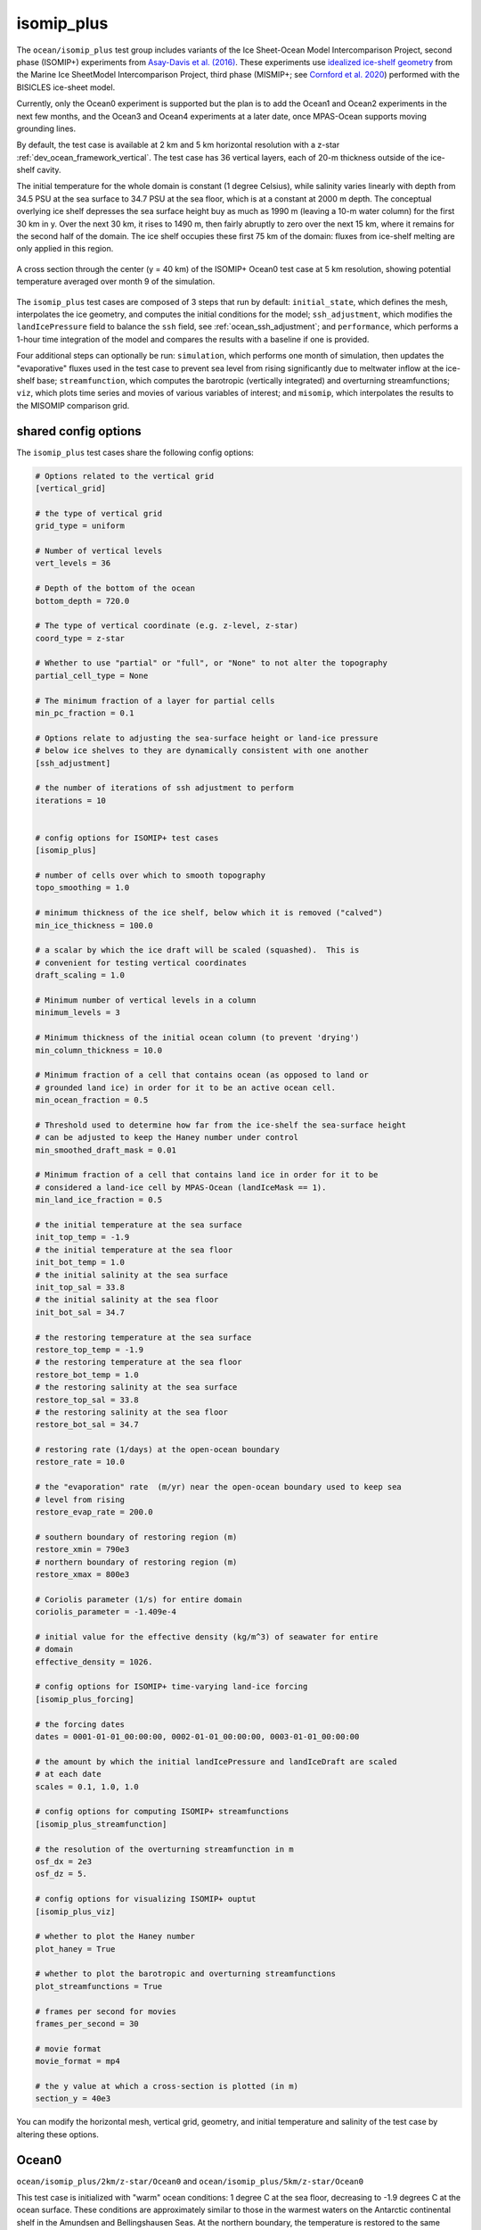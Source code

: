 .. _ocean_isomip_plus:

isomip_plus
===========

The ``ocean/isomip_plus`` test group includes variants of the Ice Sheet-Ocean
Model Intercomparison Project, second phase (ISOMIP+) experiments from
`Asay-Davis et al. (2016) <https://doi.org/10.5194/gmd-9-2471-2016>`_.  These
experiments use `idealized ice-shelf geometry <https://doi.org/10.5880/PIK.2016.002>`_
from the Marine Ice SheetModel Intercomparison Project, third phase (MISMIP+;
see `Cornford et al. 2020 <https://doi.org/10.5194/tc-14-2283-2020>`_)
performed with the BISICLES ice-sheet model.

Currently, only the Ocean0 experiment is supported but the plan is to add the
Ocean1 and Ocean2 experiments in the next few months, and the Ocean3 and Ocean4
experiments at a later date, once MPAS-Ocean supports moving grounding lines.

By default, the test case is available at 2 km and 5 km horizontal resolution
with a z-star :ref:`dev_ocean_framework_vertical`.  The test case has 36
vertical layers, each of 20-m thickness outside of the ice-shelf cavity.

The initial temperature for the whole domain is constant (1 degree Celsius),
while salinity varies linearly with depth from 34.5 PSU at the sea surface
to 34.7 PSU at the sea floor, which is at a constant at 2000 m depth.  The
conceptual overlying ice shelf depresses the sea surface height buy as much as
1990 m (leaving a 10-m water column) for the first 30 km in y.  Over the next
30 km, it rises to 1490 m, then fairly abruptly to zero over the next 15 km,
where it remains for the second half of the domain.  The ice shelf occupies
these first 75 km of the domain: fluxes from ice-shelf melting are only applied
in this region.

.. figure:: images/isomip_plus.png
   :width: 500 px
   :align: center

   A cross section through the center (y = 40 km) of the ISOMIP+ Ocean0 test
   case at 5 km resolution, showing potential temperature averaged over month
   9 of the simulation.

The ``isomip_plus`` test cases are composed of 3 steps that run by default:
``initial_state``, which defines the mesh, interpolates the ice geometry, and
computes the initial conditions for the model; ``ssh_adjustment``, which
modifies the ``landIcePressure`` field to balance the ``ssh`` field, see
:ref:`ocean_ssh_adjustment`; and ``performance``, which performs a 1-hour time
integration of the model and compares the results with a baseline if one is
provided.

Four additional steps can optionally be run: ``simulation``, which performs
one month of simulation, then updates the "evaporative" fluxes used in the test
case to prevent sea level from rising significantly due to meltwater inflow at
the ice-shelf base; ``streamfunction``, which computes the barotropic
(vertically integrated) and overturning streamfunctions; ``viz``, which plots
time series and movies of various variables of interest; and ``misomip``, which
interpolates the results to the MISOMIP comparison grid.

shared config options
---------------------

The ``isomip_plus`` test cases share the following config options:

.. code-block:: cfg

    # Options related to the vertical grid
    [vertical_grid]

    # the type of vertical grid
    grid_type = uniform

    # Number of vertical levels
    vert_levels = 36

    # Depth of the bottom of the ocean
    bottom_depth = 720.0

    # The type of vertical coordinate (e.g. z-level, z-star)
    coord_type = z-star

    # Whether to use "partial" or "full", or "None" to not alter the topography
    partial_cell_type = None

    # The minimum fraction of a layer for partial cells
    min_pc_fraction = 0.1

    # Options relate to adjusting the sea-surface height or land-ice pressure
    # below ice shelves to they are dynamically consistent with one another
    [ssh_adjustment]

    # the number of iterations of ssh adjustment to perform
    iterations = 10


    # config options for ISOMIP+ test cases
    [isomip_plus]

    # number of cells over which to smooth topography
    topo_smoothing = 1.0

    # minimum thickness of the ice shelf, below which it is removed ("calved")
    min_ice_thickness = 100.0

    # a scalar by which the ice draft will be scaled (squashed).  This is
    # convenient for testing vertical coordinates
    draft_scaling = 1.0

    # Minimum number of vertical levels in a column
    minimum_levels = 3

    # Minimum thickness of the initial ocean column (to prevent 'drying')
    min_column_thickness = 10.0

    # Minimum fraction of a cell that contains ocean (as opposed to land or
    # grounded land ice) in order for it to be an active ocean cell.
    min_ocean_fraction = 0.5

    # Threshold used to determine how far from the ice-shelf the sea-surface height
    # can be adjusted to keep the Haney number under control
    min_smoothed_draft_mask = 0.01

    # Minimum fraction of a cell that contains land ice in order for it to be
    # considered a land-ice cell by MPAS-Ocean (landIceMask == 1).
    min_land_ice_fraction = 0.5

    # the initial temperature at the sea surface
    init_top_temp = -1.9
    # the initial temperature at the sea floor
    init_bot_temp = 1.0
    # the initial salinity at the sea surface
    init_top_sal = 33.8
    # the initial salinity at the sea floor
    init_bot_sal = 34.7

    # the restoring temperature at the sea surface
    restore_top_temp = -1.9
    # the restoring temperature at the sea floor
    restore_bot_temp = 1.0
    # the restoring salinity at the sea surface
    restore_top_sal = 33.8
    # the restoring salinity at the sea floor
    restore_bot_sal = 34.7

    # restoring rate (1/days) at the open-ocean boundary
    restore_rate = 10.0

    # the "evaporation" rate  (m/yr) near the open-ocean boundary used to keep sea
    # level from rising
    restore_evap_rate = 200.0

    # southern boundary of restoring region (m)
    restore_xmin = 790e3
    # northern boundary of restoring region (m)
    restore_xmax = 800e3

    # Coriolis parameter (1/s) for entire domain
    coriolis_parameter = -1.409e-4

    # initial value for the effective density (kg/m^3) of seawater for entire
    # domain
    effective_density = 1026.

    # config options for ISOMIP+ time-varying land-ice forcing
    [isomip_plus_forcing]

    # the forcing dates
    dates = 0001-01-01_00:00:00, 0002-01-01_00:00:00, 0003-01-01_00:00:00

    # the amount by which the initial landIcePressure and landIceDraft are scaled
    # at each date
    scales = 0.1, 1.0, 1.0

    # config options for computing ISOMIP+ streamfunctions
    [isomip_plus_streamfunction]

    # the resolution of the overturning streamfunction in m
    osf_dx = 2e3
    osf_dz = 5.

    # config options for visualizing ISOMIP+ ouptut
    [isomip_plus_viz]

    # whether to plot the Haney number
    plot_haney = True

    # whether to plot the barotropic and overturning streamfunctions
    plot_streamfunctions = True

    # frames per second for movies
    frames_per_second = 30

    # movie format
    movie_format = mp4

    # the y value at which a cross-section is plotted (in m)
    section_y = 40e3

You can modify the horizontal mesh, vertical grid, geometry, and initial
temperature and salinity of the test case by altering these options.

.. _ocean_isomip_plus_ocean0:

Ocean0
------

``ocean/isomip_plus/2km/z-star/Ocean0`` and
``ocean/isomip_plus/5km/z-star/Ocean0``

This test case is initialized with "warm" ocean conditions: 1 degree C at the
sea floor, decreasing to -1.9 degrees C at the ocean surface.  These conditions
are approximately similar to those in the warmest waters on the Antarctic
continental shelf in the Amundsen and Bellingshausen Seas.  At the northern
boundary, the temperature is restored to the same warm profile, leading to a
vigorous circulation under the ice shelf that continually supplies heat and
produces relatively high melt rates.  Because of the rigorous flow, the
simulation reaches a quasi-steady state in 2-3 years.

.. _ocean_isomip_plus_ocean1:

Ocean1
------

``ocean/isomip_plus/2km/z-star/Ocean1`` and
``ocean/isomip_plus/5km/z-star/Ocean1``

This test case is initialized with "cold" ocean conditions: -1.9 degree C
throughout the water column.  These conditions are similar to cold-shelf
regions such as the Antarctic continental shelf in the Weddell and Ross Seas.
At the northern boundary, the temperature is restored to the same warm profile
as in Ocean0.  The initially cold cavity has low melt rates and a weak flow, so
that warm water from the northern boundary may take about a decade to reach the
ice-shelf base.  At this point, the melting and flow rapidly increase,
eventually (in the coarse of ~20 years) leading to the same quasi-steady-state
as in Ocean0.  The ISOMIP+ protocol suggests running this simulation for 20
years.

.. _ocean_isomip_plus_ocean2:

Ocean2
------

``ocean/isomip_plus/2km/z-star/Ocean2`` and
``ocean/isomip_plus/5km/z-star/Ocean2``

This test case is initialized with "warm" ocean conditions as in Ocean0.  At
the northern boundary, the temperature is restored to the cold profile used for
the initial condition in Ocean1: -1.9 degree C throughout the water column.
Thus, where Ocean1 transitions from cold to warm cavity conditions, Ocean2
makes the opposite transition from warm to cold.  The geometry is also taken
from a different stage of the BISICLES MISIMP+ run than Ocean0 and Ocean1 in
which the ice shelf has undergone significant thinning and retreat.  The
initially warm cavity has high melt rates and a strong flow, so that cold water
water from the northern boundary will reach the ice-shelf base within a few
years.  At this point, the melting and flow exponentially decrease, approaching
a new quasi-steady state.  The ISOMIP+ protocol suggests running this
simulation for 20 years, which is not long enough to reach quasi-steady state.

.. _ocean_isomip_plus_time_varying_ocean0:

time_varying_Ocean0
-------------------

``ocean/isomip_plus/2km/z-star/time_varying_Ocean0`` and
``ocean/isomip_plus/5km/z-star/time_varying_Ocean0``

This test case is identical to ``Ocean0`` except that the land-ice pressure
and land-ice draft are prescribed to evolve in a very simple way in time.
By default, the these 2 fields start out at year 0001 with 10% of their normal
value (so the ice shelf is 10% of its thickness in a normal ``Ocean0`` run).
Then, over the course of a year, both fields increase to 100% of their normal
value and stay there for another year.  This test case is a simple way of
exploring changing ice thickness without the need to support a changing
grounding line (which remains fixed in time).

Users can modify the test case by adding or modifying entries in these config
options before running the test case:

.. code-block:: cfg

    # config options for ISOMIP+ time-varying land-ice forcing
    [isomip_plus_forcing]

    # the forcing dates
    dates = 0001-01-01_00:00:00, 0002-01-01_00:00:00, 0003-01-01_00:00:00

    # the amount by which the initial landIcePressure and landIceDraft are scaled
    # at each date
    scales = 0.1, 1.0, 1.0

Dates do not have to be the beginnings of years, they could be any list that is
monotonic in time. Scales can be any fraction between 0.0 and 1.0.

Performance run
---------------

By default, ``isomip_plus`` test cases are configured for "performance" runs.
The initial condition is created, the the sea surface height and ice-shelf
pressure are adjusted to be in balance.  Then, a simulation is performed for
only 1 simulated hour (appropriate for regression testing).  Finally,
potential temperature and salinity are plotted at the top and bottom of the
ocean and along a cross section of through the middle (y = 40 km) of the
domain.

Simulation run
--------------

``isomip_plus`` test cases can be manually configured for longer simulation
runs.  First, do a performance run as described above (the default when you
just do ``compass run`` in the test case work directory).

Then, edit the config file in the work directory (e.g. ``Ocean0.cfg``) to set
``setup_to_run = simulation streamfunction viz`` in the ``[test_case]`` section
at the very top.  With this setting, one month of simulation will be performed,
then the streamfunctions will be computed based on the latest results in the
``streamfunction`` step and time series plots and movies will be updated in
the ``viz`` step.  You can manually keep running ``compass run`` in the test
case directory to run a month at a time, or you can create a job script to
run ``compass run`` repeatedly (say 240 times for a 20-year simulation) inside
a for-loop.